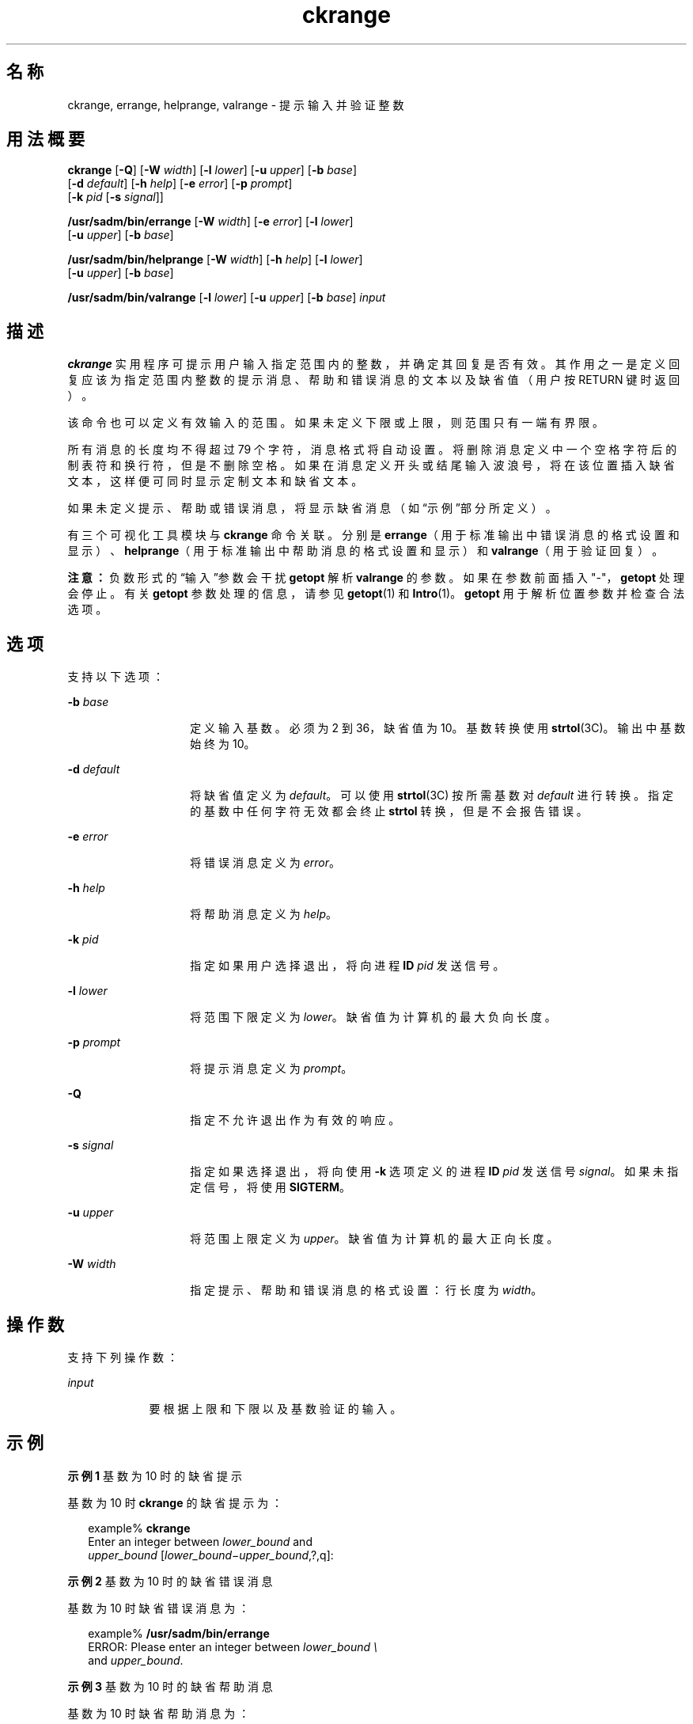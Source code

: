 '\" te
.\"  Copyright 1989 AT&T Copyright (c) 2005, Sun Microsystems, Inc. All Rights Reserved
.TH ckrange 1 "2005 年 11 月 4 日" "SunOS 5.11" "用户命令"
.SH 名称
ckrange, errange, helprange, valrange \- 提示输入并验证整数
.SH 用法概要
.LP
.nf
\fBckrange\fR [\fB-Q\fR] [\fB-W\fR \fIwidth\fR] [\fB-l\fR \fIlower\fR] [\fB-u\fR \fIupper\fR] [\fB-b\fR \fIbase\fR] 
     [\fB-d\fR \fIdefault\fR] [\fB-h\fR \fIhelp\fR] [\fB-e\fR \fIerror\fR] [\fB-p\fR \fIprompt\fR] 
     [\fB-k\fR \fIpid\fR [\fB-s\fR \fIsignal\fR]]
.fi

.LP
.nf
\fB/usr/sadm/bin/errange\fR [\fB-W\fR \fIwidth\fR] [\fB-e\fR \fIerror\fR] [\fB-l\fR \fIlower\fR] 
     [\fB-u\fR \fIupper\fR] [\fB-b\fR \fIbase\fR]
.fi

.LP
.nf
\fB/usr/sadm/bin/helprange\fR [\fB-W\fR \fIwidth\fR] [\fB-h\fR \fIhelp\fR] [\fB-l\fR \fIlower\fR] 
     [\fB-u\fR \fIupper\fR] [\fB-b\fR \fIbase\fR]
.fi

.LP
.nf
\fB/usr/sadm/bin/valrange\fR [\fB-l\fR \fIlower\fR] [\fB-u\fR \fIupper\fR] [\fB-b\fR \fIbase\fR] \fIinput\fR
.fi

.SH 描述
.sp
.LP
\fBckrange\fR 实用程序可提示用户输入指定范围内的整数，并确定其回复是否有效。其作用之一是定义回复应该为指定范围内整数的提示消息、帮助和错误消息的文本以及缺省值（用户按 RETURN 键时返回）。
.sp
.LP
该命令也可以定义有效输入的范围。如果未定义下限或上限，则范围只有一端有界限。
.sp
.LP
所有消息的长度均不得超过 79 个字符，消息格式将自动设置。将删除消息定义中一个空格字符后的制表符和换行符，但是不删除空格。如果在消息定义开头或结尾输入波浪号，将在该位置插入缺省文本，这样便可同时显示定制文本和缺省文本。
.sp
.LP
如果未定义提示、帮助或错误消息，将显示缺省消息（如“示例”部分所定义）。
.sp
.LP
有三个可视化工具模块与 \fBckrange\fR 命令关联。分别是 \fBerrange\fR（用于标准输出中错误消息的格式设置和显示）、\fBhelprange\fR（用于标准输出中帮助消息的格式设置和显示）和 \fBvalrange\fR（用于验证回复）。 
.sp
.LP
\fB注意：\fR负数形式的“输入”参数会干扰 \fBgetopt\fR 解析 \fBvalrange\fR 的参数。如果在参数前面插入 "-"，\fBgetopt\fR 处理会停止。有关 \fBgetopt\fR 参数处理的信息，请参见 \fBgetopt\fR(1) 和 \fBIntro\fR(1)。\fBgetopt\fR 用于解析位置参数并检查合法选项。
.SH 选项
.sp
.LP
支持以下选项：
.sp
.ne 2
.mk
.na
\fB\fB-b\fR \fIbase\fR\fR
.ad
.RS 14n
.rt  
定义输入基数。必须为 2 到 36，缺省值为 10。基数转换使用 \fBstrtol\fR(3C)。输出中基数始终为 10。
.RE

.sp
.ne 2
.mk
.na
\fB\fB-d\fR \fIdefault\fR\fR
.ad
.RS 14n
.rt  
将缺省值定义为 \fIdefault\fR。可以使用 \fBstrtol\fR(3C) 按所需基数对 \fIdefault\fR 进行转换。指定的基数中任何字符无效都会终止 \fBstrtol\fR 转换，但是不会报告错误。
.RE

.sp
.ne 2
.mk
.na
\fB\fB-e\fR \fIerror\fR\fR
.ad
.RS 14n
.rt  
将错误消息定义为 \fIerror\fR。
.RE

.sp
.ne 2
.mk
.na
\fB\fB-h\fR \fIhelp\fR\fR
.ad
.RS 14n
.rt  
将帮助消息定义为 \fIhelp\fR。
.RE

.sp
.ne 2
.mk
.na
\fB\fB-k\fR \fIpid\fR\fR
.ad
.RS 14n
.rt  
指定如果用户选择退出，将向进程 \fBID\fR \fIpid\fR 发送信号。
.RE

.sp
.ne 2
.mk
.na
\fB\fB-l\fR \fIlower\fR\fR
.ad
.RS 14n
.rt  
将范围下限定义为 \fIlower\fR。缺省值为计算机的最大负向长度。
.RE

.sp
.ne 2
.mk
.na
\fB\fB-p\fR \fIprompt\fR\fR
.ad
.RS 14n
.rt  
将提示消息定义为 \fIprompt\fR。
.RE

.sp
.ne 2
.mk
.na
\fB\fB-Q\fR\fR
.ad
.RS 14n
.rt  
指定不允许退出作为有效的响应。
.RE

.sp
.ne 2
.mk
.na
\fB\fB-s\fR \fIsignal\fR\fR
.ad
.RS 14n
.rt  
指定如果选择退出，将向使用 \fB-k\fR 选项定义的进程 \fBID\fR \fIpid\fR 发送信号 \fIsignal\fR。如果未指定信号，将使用 \fBSIGTERM\fR。
.RE

.sp
.ne 2
.mk
.na
\fB\fB-u\fR \fIupper\fR\fR
.ad
.RS 14n
.rt  
将范围上限定义为 \fIupper\fR。缺省值为计算机的最大正向长度。
.RE

.sp
.ne 2
.mk
.na
\fB\fB-W\fR \fIwidth\fR\fR
.ad
.RS 14n
.rt  
指定提示、帮助和错误消息的格式设置：行长度为 \fIwidth\fR。
.RE

.SH 操作数
.sp
.LP
支持下列操作数：
.sp
.ne 2
.mk
.na
\fB\fIinput\fR\fR
.ad
.RS 9n
.rt  
要根据上限和下限以及基数验证的输入。
.RE

.SH 示例
.LP
\fB示例 1 \fR基数为 10 时的缺省提示
.sp
.LP
基数为 10 时 \fBckrange\fR 的缺省提示为：

.sp
.in +2
.nf
example% \fBckrange\fR
Enter an integer between \fIlower_bound \fRand
\fIupper_bound \fR[\fIlower_bound\(miupper_bound\fR,?,q]:
.fi
.in -2
.sp

.LP
\fB示例 2 \fR基数为 10 时的缺省错误消息
.sp
.LP
基数为 10 时缺省错误消息为：

.sp
.in +2
.nf
example% \fB/usr/sadm/bin/errange\fR
ERROR: Please enter an integer between \fIlower_bound \e\fR
     and \fIupper_bound\fR.
.fi
.in -2
.sp

.LP
\fB示例 3 \fR基数为 10 时的缺省帮助消息
.sp
.LP
基数为 10 时缺省帮助消息为：

.sp
.in +2
.nf
example% \fB/usr/sadm/bin/helprange\fR
Please enter an integer between \fIlower_bound\fR and \fIupper_bound\fR.
.fi
.in -2
.sp

.LP
\fB示例 4 \fR基数不为 10 时消息的更改
.sp
.LP
如果将基数设置为除 10 以外的数字，消息中的 ``integer" 将更改为 ``base \fIbase\fR integer"。例如，

.sp
.in +2
.nf
example% \fB/usr/sadm/bin/helprange -b 36\fR
.fi
.in -2
.sp

.LP
\fB示例 5 \fR使用退出选项
.sp
.LP
如果选择了退出选项（并且经过允许），将返回 \fBq\fR 以及返回代码 \fB3\fR。退出输入时会添加一个结尾换行符。

.LP
\fB示例 6 \fR使用 valrange 模块
.sp
.LP
\fBvalrange\fR 模块将生成有关标准错误的使用消息。如果成功，将返回\fB0\fR ；如果失败，将返回非零值。

.sp
.in +2
.nf
example% \fB/usr/sadm/bin/valrange\fR
usage: valrange [-l lower] [-u upper] [-b base] input
.fi
.in -2
.sp

.SH 退出状态
.sp
.LP
将返回以下退出值：
.sp
.ne 2
.mk
.na
\fB\fB0\fR\fR
.ad
.RS 5n
.rt  
成功执行。
.RE

.sp
.ne 2
.mk
.na
\fB\fB1\fR\fR
.ad
.RS 5n
.rt  
输入中出现 \fBEOF\fR、\fB-W\fR 选项中的宽度为负数或者用法错误。
.RE

.sp
.ne 2
.mk
.na
\fB\fB2\fR\fR
.ad
.RS 5n
.rt  
用法错误。
.RE

.sp
.ne 2
.mk
.na
\fB\fB3\fR\fR
.ad
.RS 5n
.rt  
用户终止（退出）。
.RE

.SH 属性
.sp
.LP
有关下列属性的说明，请参见 \fBattributes\fR(5)：
.sp

.sp
.TS
tab() box;
cw(2.75i) |cw(2.75i) 
lw(2.75i) |lw(2.75i) 
.
属性类型属性值
_
可用性system/core-os
.TE

.SH 另请参见
.sp
.LP
\fBIntro\fR(1)、\fBgetopt\fR(1)、\fBstrtol\fR(3C)、\fBattributes\fR(5)、\fBsignal.h\fR(3HEAD)
